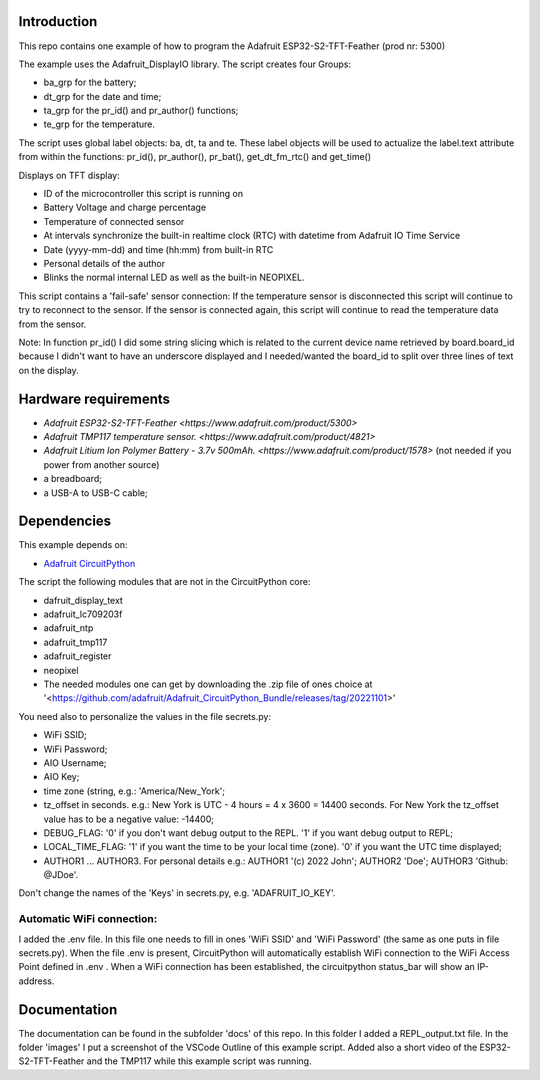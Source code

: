 Introduction
============

This repo contains one example of how to program the Adafruit ESP32-S2-TFT-Feather (prod nr: 5300) 

The example uses the Adafruit_DisplayIO library. 
The script creates four Groups: 

- ba_grp for the battery;
- dt_grp for the date and time;
- ta_grp for the pr_id() and pr_author() functions;
- te_grp for the temperature.

The script uses global label objects: ba, dt, ta and te. 
These label objects will be used to actualize the label.text attribute from within the functions:
pr_id(), pr_author(), pr_bat(), get_dt_fm_rtc() and get_time()

Displays on TFT display:

- ID of the microcontroller this script is running on
- Battery Voltage and charge percentage
- Temperature of connected sensor
- At intervals synchronize the built-in realtime clock (RTC) with datetime
  from Adafruit IO Time Service
- Date (yyyy-mm-dd) and time (hh:mm) from built-in RTC
- Personal details of the author
- Blinks the normal internal LED as well as the built-in NEOPIXEL.

This script contains a 'fail-safe' sensor connection:
If the temperature sensor is disconnected this script will continue to
try to reconnect to the sensor. If the sensor is connected again,
this script will continue to read the temperature data from the sensor.

Note: In function pr_id() I did some string slicing which is related to the current device name 
retrieved by board.board_id because I didn't want to have an underscore displayed and I needed/wanted 
the board_id to split over three lines of text on the display.

Hardware requirements
=====================

- `Adafruit ESP32-S2-TFT-Feather <https://www.adafruit.com/product/5300>`
- `Adafruit TMP117 temperature sensor. <https://www.adafruit.com/product/4821>`
- `Adafruit Litium Ion Polymer Battery - 3.7v 500mAh. <https://www.adafruit.com/product/1578>` (not needed if you power from another source)
- a breadboard;
- a USB-A to USB-C cable;

Dependencies
=============
This example depends on:

* `Adafruit CircuitPython <https://github.com/adafruit/circuitpython>`_

The script the following modules that are not in the CircuitPython core:

* dafruit_display_text
* adafruit_lc709203f
* adafruit_ntp
* adafruit_tmp117
* adafruit_register
* neopixel

* The needed modules one can get by downloading the .zip file of ones choice at 
  '<https://github.com/adafruit/Adafruit_CircuitPython_Bundle/releases/tag/20221101>'


You need also to personalize the values in the file secrets.py:

- WiFi SSID;
- WiFi Password;
- AIO Username;
- AIO Key;
- time zone (string, e.g.: 'America/New_York';
- tz_offset in seconds. e.g.: New York is UTC - 4 hours = 4 x 3600 = 14400 seconds.
  For New York the tz_offset value has to be a negative value: -14400;
- DEBUG_FLAG: '0' if you don't want debug output to the REPL. '1' if you want debug output to REPL;
- LOCAL_TIME_FLAG: '1' if you want the time to be your local time (zone). '0' if you want the UTC time displayed;
- AUTHOR1 ... AUTHOR3. For personal details e.g.:
  AUTHOR1 '(c) 2022 John';
  AUTHOR2 'Doe';
  AUTHOR3 'Github: @JDoe'.

Don't change the names of the 'Keys' in secrets.py, e.g. 'ADAFRUIT_IO_KEY'.

Automatic WiFi connection:
--------------------------
I added the .env file. In this file one needs to fill in ones 'WiFi SSID' and 'WiFi Password'
(the same as one puts in file secrets.py). When the file .env is present, CircuitPython
will automatically establish WiFi connection to the WiFi Access Point defined in .env .
When a WiFi connection has been established, the circuitpython status_bar will show an IP-address.
  

Documentation
=============
The documentation can be found in the subfolder 'docs' of this repo.
In this folder I added a REPL_output.txt file.
In the folder 'images' I put a screenshot of the VSCode Outline of this example script.
Added also a short video of the ESP32-S2-TFT-Feather and the TMP117 while this example script was running.


